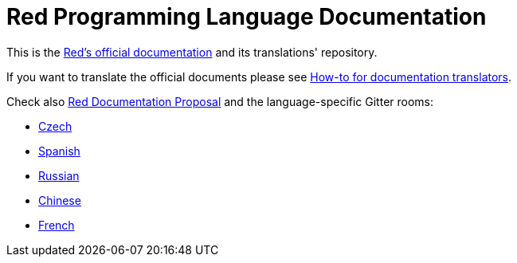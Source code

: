 = Red Programming Language Documentation

This is the https://doc.red-lang.org[Red's official documentation] and its translations' repository.

If you want to translate the official documents please see link:TRANSLATIONS.adoc[How-to for documentation translators].

Check also link:https://github.com/red/REP/blob/master/REPs/rep-0003.adoc[Red Documentation Proposal] and the language-specific Gitter rooms:

* link:https://gitter.im/red/Czech[Czech]
* link:https://gitter.im/red/Spanish[Spanish]
* link:https://gitter.im/red/Russian[Russian]
* link:https://gitter.im/red/red/Chinese[Chinese]
* link:https://gitter.im/red/red/France[French]

